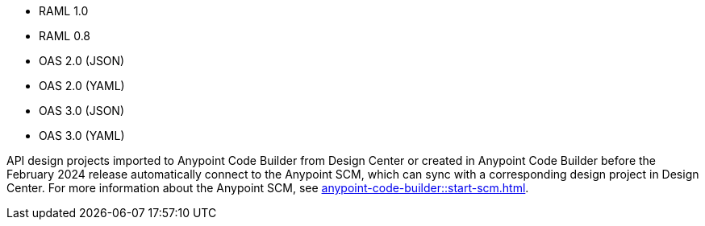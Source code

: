 
//
// tag::api-spec-versions[]

* RAML 1.0
* RAML 0.8
* OAS 2.0 (JSON)
* OAS 2.0 (YAML)
* OAS 3.0 (JSON)
* OAS 3.0 (YAML)

// end::api-spec-versions[]
//

//
// tag::api-dc-scm-scope[]

API design projects imported to Anypoint Code Builder from Design Center or created in Anypoint Code Builder before the February 2024 release automatically connect to the Anypoint SCM, which can sync with a corresponding design project in Design Center. For more information about the Anypoint SCM, see xref:anypoint-code-builder::start-scm.adoc[].

// end::api-dc-scm-scope[]
//

